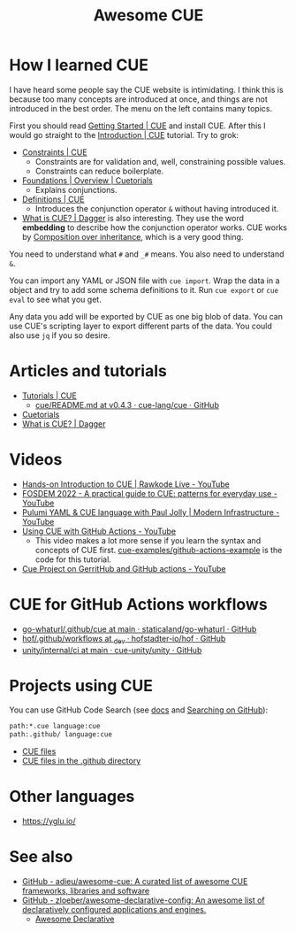 #+title: Awesome CUE

* How I learned CUE

I have heard some people say the CUE website is intimidating. I think this is
because too many concepts are introduced at once, and things are not introduced
in the best order. The menu on the left contains many topics.

First you should read [[https://cuelang.org/docs/install/][Getting Started | CUE]] and install CUE. After this I would
go straight to the [[https://cuelang.org/docs/tutorials/tour/intro/][Introduction | CUE]] tutorial. Try to grok:

- [[https://cuelang.org/docs/tutorials/tour/intro/constraints/][Constraints | CUE]]
  - Constraints are for validation and, well, constraining possible values.
  - Constraints can reduce boilerplate.
- [[https://cuetorials.com/overview/foundations/#conjunctions][Foundations | Overview | Cuetorials]]
  - Explains conjunctions.
- [[https://cuelang.org/docs/tutorials/tour/intro/schema/][Definitions | CUE]]
  - Introduces the conjunction operator =&= without having introduced it.
- [[https://docs.dagger.io/1215/what-is-cue/][What is CUE? | Dagger]] is also interesting. They use the word *embedding* to
  describe how the conjunction operator works. CUE works by [[https://en.wikipedia.org/wiki/Composition_over_inheritance][Composition over
  inheritance]], which is a very good thing.

You need to understand what =#= and =_#= means. You also need to understand =&=.

You can import any YAML or JSON file with =cue import=. Wrap the data in a
object and try to add some schema definitions to it. Run =cue export= or =cue
eval= to see what you get.

Any data you add will be exported by CUE as one big blob of data. You can use
CUE's scripting layer to export different parts of the data. You could also use
=jq= if you so desire.

* Articles and tutorials

- [[https://cuelang.org/docs/tutorials/][Tutorials | CUE]]
  - [[https://github.com/cue-lang/cue/blob/v0.4.3/doc/tutorial/kubernetes/README.md][cue/README.md at v0.4.3 · cue-lang/cue · GitHub]]
- [[https://cuetorials.com/][Cuetorials]]
- [[https://docs.dagger.io/1215/what-is-cue/][What is CUE? | Dagger]]

* Videos

- [[https://www.youtube.com/watch?v=fR_yApIf6jU][Hands-on Introduction to CUE | Rawkode Live - YouTube]]
- [[https://www.youtube.com/watch?v=e4v1_2bSeGI][FOSDEM 2022 - A practical guide to CUE: patterns for everyday use - YouTube]]
- [[https://www.youtube.com/watch?v=R9NWBp_OjMo][Pulumi YAML & CUE language with Paul Jolly | Modern Infrastructure - YouTube]]
- [[https://www.youtube.com/watch?v=Ey3ca0K2h2U][Using CUE with GitHub Actions - YouTube]]
  - This video makes a lot more sense if you learn the syntax and concepts of
    CUE first. [[https://github.com/cue-examples/github-actions-example][cue-examples/github-actions-example]] is the code for this
    tutorial.
- [[https://www.youtube.com/watch?v=2B2PZTZlPJg][Cue Project on GerritHub and GitHub actions - YouTube]]

* CUE for GitHub Actions workflows

- [[https://github.com/staticaland/go-whaturl/tree/main/.github/cue][go-whaturl/.github/cue at main · staticaland/go-whaturl · GitHub]]
- [[https://github.com/hofstadter-io/hof/tree/_dev/.github/workflows][hof/.github/workflows at _dev · hofstadter-io/hof · GitHub]]
- [[https://github.com/cue-unity/unity/tree/main/internal/ci][unity/internal/ci at main · cue-unity/unity · GitHub]]

* Projects using CUE

You can use GitHub Code Search (see [[https://docs.github.com/en/search-github/searching-on-github/searching-code][docs]] and [[https://notes.garden/%F0%9F%8C%B2+Notes/Searching+on+GitHub][Searching on GitHub]]):

#+begin_src sh
path:*.cue language:cue
path:.github/ language:cue
#+end_src

- [[https://cs.github.com/?scopeName=All+repos&scope=&q=path%3A*.cue][CUE files]]
- [[https://cs.github.com/?scopeName=All+repos&scope=&q=path%3A.github%2F+language%3Acue][CUE files in the .github directory]]

* Other languages

- https://yglu.io/

* See also

- [[https://github.com/adieu/awesome-cue][GitHub - adieu/awesome-cue: A curated list of awesome CUE frameworks, libraries and software]]
- [[https://github.com/zloeber/awesome-declarative-config][GitHub - zloeber/awesome-declarative-config: An awesome list of declaratively configured applications and engines.]]
  - [[https://zloeber.github.io/awesome-declarative-config/][Awesome Declarative]]
